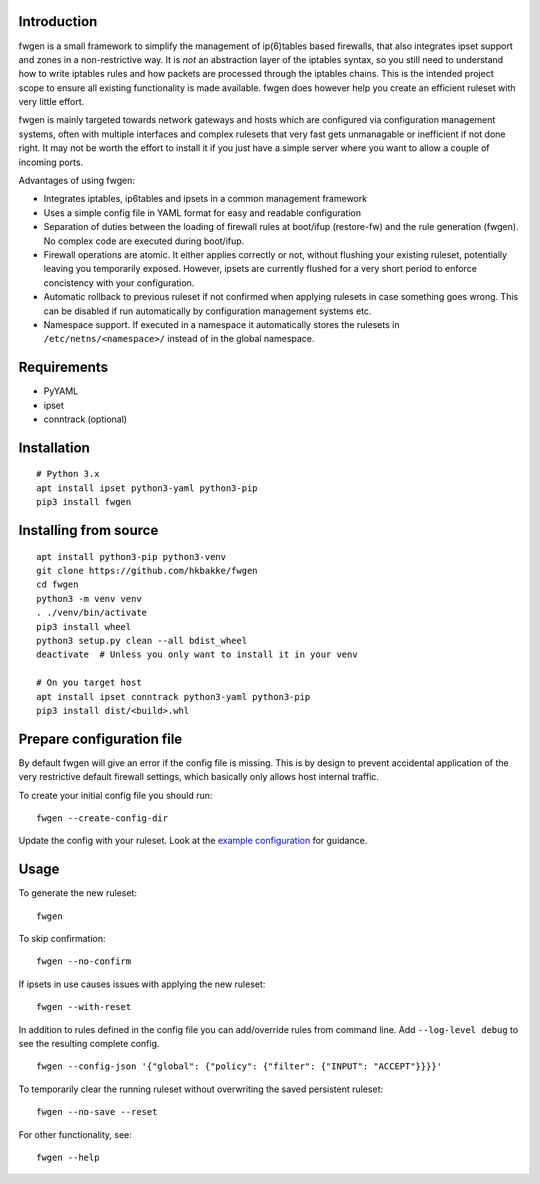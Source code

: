 Introduction
============

fwgen is a small framework to simplify the management of
ip(6)tables based firewalls, that also integrates ipset support and
zones in a non-restrictive way. It is *not* an abstraction layer of the
iptables syntax, so you still need to understand how to write iptables
rules and how packets are processed through the iptables chains. This is
the intended project scope to ensure all existing functionality is made
available. fwgen does however help you create an efficient ruleset with
very little effort.

fwgen is mainly targeted towards network gateways and hosts which are
configured via configuration management systems, often with multiple
interfaces and complex rulesets that very fast gets unmanagable or
inefficient if not done right. It may not be worth the effort to install
it if you just have a simple server where you want to allow a couple of
incoming ports.

Advantages of using fwgen:

- Integrates iptables, ip6tables and ipsets in a common management framework
- Uses a simple config file in YAML format for easy and readable configuration
- Separation of duties between the loading of firewall rules at boot/ifup (restore-fw) and the rule generation (fwgen). No complex code are executed during boot/ifup.
- Firewall operations are atomic. It either applies correctly or not, without flushing your existing ruleset, potentially leaving you temporarily exposed. However, ipsets are currently flushed for a very short period to enforce concistency with your configuration.
- Automatic rollback to previous ruleset if not confirmed when applying rulesets in case something goes wrong. This can be disabled if run automatically by configuration management systems etc.
- Namespace support. If executed in a namespace it automatically stores the rulesets in ``/etc/netns/<namespace>/`` instead of in the global namespace.

Requirements
============

-  PyYAML
-  ipset
-  conntrack (optional)

Installation
============

::

    # Python 3.x
    apt install ipset python3-yaml python3-pip
    pip3 install fwgen

Installing from source
======================

::

    apt install python3-pip python3-venv
    git clone https://github.com/hkbakke/fwgen
    cd fwgen
    python3 -m venv venv
    . ./venv/bin/activate
    pip3 install wheel
    python3 setup.py clean --all bdist_wheel
    deactivate  # Unless you only want to install it in your venv

    # On you target host
    apt install ipset conntrack python3-yaml python3-pip
    pip3 install dist/<build>.whl

Prepare configuration file
==========================

By default fwgen will give an error if the config file is missing. This is by design to prevent accidental application of the very restrictive default firewall settings, which basically only allows host internal traffic.

To create your initial config file you should run:

::

    fwgen --create-config-dir

Update the config with your ruleset. Look at the `example configuration`_ for guidance.

Usage
=====

To generate the new ruleset:

::

    fwgen

To skip confirmation:

::

    fwgen --no-confirm

If ipsets in use causes issues with applying the new ruleset:

::

    fwgen --with-reset

In addition to rules defined in the config file you can add/override rules from command line. Add ``--log-level debug`` to see the resulting complete config.

::

    fwgen --config-json '{"global": {"policy": {"filter": {"INPUT": "ACCEPT"}}}}'

To temporarily clear the running ruleset without overwriting the saved persistent ruleset:

::

    fwgen --no-save --reset

For other functionality, see:

::

    fwgen --help

.. _example configuration: https://github.com/hkbakke/fwgen/blob/master/fwgen/etc/config.yml.example
